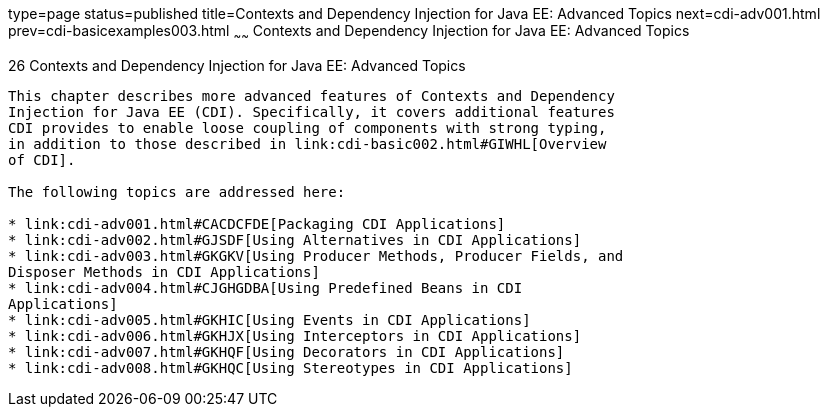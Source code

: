 type=page
status=published
title=Contexts and Dependency Injection for Java EE: Advanced Topics
next=cdi-adv001.html
prev=cdi-basicexamples003.html
~~~~~~
Contexts and Dependency Injection for Java EE: Advanced Topics
==============================================================

[[GJEHI]]

[[contexts-and-dependency-injection-for-java-ee-advanced-topics]]
26 Contexts and Dependency Injection for Java EE: Advanced Topics
-----------------------------------------------------------------


This chapter describes more advanced features of Contexts and Dependency
Injection for Java EE (CDI). Specifically, it covers additional features
CDI provides to enable loose coupling of components with strong typing,
in addition to those described in link:cdi-basic002.html#GIWHL[Overview
of CDI].

The following topics are addressed here:

* link:cdi-adv001.html#CACDCFDE[Packaging CDI Applications]
* link:cdi-adv002.html#GJSDF[Using Alternatives in CDI Applications]
* link:cdi-adv003.html#GKGKV[Using Producer Methods, Producer Fields, and
Disposer Methods in CDI Applications]
* link:cdi-adv004.html#CJGHGDBA[Using Predefined Beans in CDI
Applications]
* link:cdi-adv005.html#GKHIC[Using Events in CDI Applications]
* link:cdi-adv006.html#GKHJX[Using Interceptors in CDI Applications]
* link:cdi-adv007.html#GKHQF[Using Decorators in CDI Applications]
* link:cdi-adv008.html#GKHQC[Using Stereotypes in CDI Applications]


